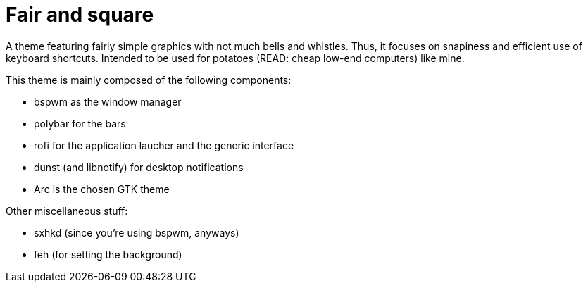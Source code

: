 = Fair and square

A theme featuring fairly simple graphics with not much bells and whistles.
Thus, it focuses on snapiness and efficient use of keyboard shortcuts.
Intended to be used for potatoes (READ: cheap low-end computers) like mine.

This theme is mainly composed of the following components:

- bspwm as the window manager
- polybar for the bars
- rofi for the application laucher and the generic interface
- dunst (and libnotify) for desktop notifications
- Arc is the chosen GTK theme

Other miscellaneous stuff:

- sxhkd (since you're using bspwm, anyways)
- feh (for setting the background)

